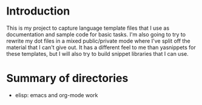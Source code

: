 #+STARTUP: showall

* Introduction

This is my project to capture language template files that I use as
documentation and sample code for basic tasks.  I'm also going to try
to rewrite my dot files in a mixed public/private mode where I've
split off the material that I can't give out.  It has a different feel
to me than yasnippets for these templates, but I will also try to
build snippet libraries that I can use.

* Summary of directories

- elisp: emacs and org-mode work

